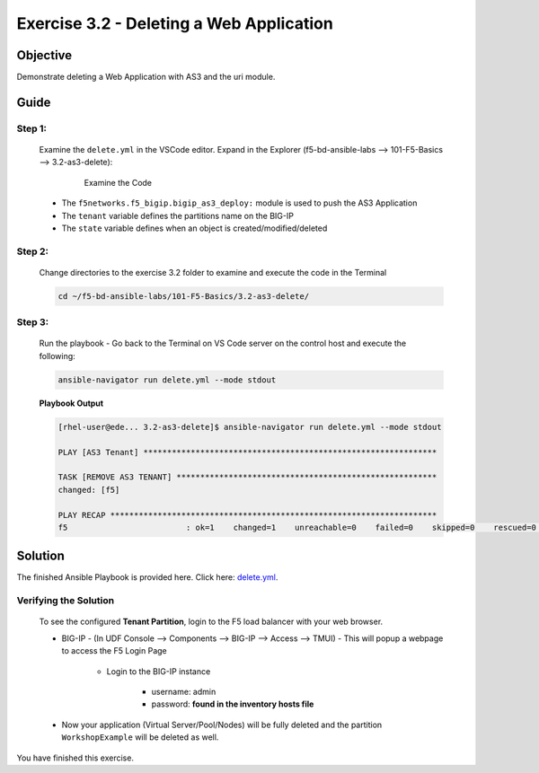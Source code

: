 Exercise 3.2 - Deleting a Web Application
=========================================



Objective
*********

Demonstrate deleting a Web Application with AS3 and the uri module.

Guide
*****

Step 1:
-------

   Examine the ``delete.yml`` in the VSCode editor.
   Expand in the Explorer (f5-bd-ansible-labs --> 101-F5-Basics --> 3.2-as3-delete):

      .. figure:: ../images/bigip-as3-delete.png
         :alt: 

         Examine the Code

   -  The ``f5networks.f5_bigip.bigip_as3_deploy:`` module is used to push the AS3 Application
   -  The ``tenant`` variable defines the partitions name on the BIG-IP
   -  The ``state`` variable defines when an object is created/modified/deleted

Step 2:
-------

   Change directories to the exercise 3.2 folder to examine and execute the code in the Terminal

   .. code::

      cd ~/f5-bd-ansible-labs/101-F5-Basics/3.2-as3-delete/

Step 3:
-------

  Run the playbook - Go back to the Terminal on VS Code server on the control host and execute the following:

  .. code::

    ansible-navigator run delete.yml --mode stdout

  **Playbook Output**

  .. code:: yaml

   [rhel-user@ede... 3.2-as3-delete]$ ansible-navigator run delete.yml --mode stdout

   PLAY [AS3 Tenant] **************************************************************

   TASK [REMOVE AS3 TENANT] *******************************************************
   changed: [f5]

   PLAY RECAP *********************************************************************
   f5                         : ok=1    changed=1    unreachable=0    failed=0    skipped=0    rescued=0    ignored=0   

Solution
********

The finished Ansible Playbook is provided here. Click here: `delete.yml <https://github.com/network-automation/linklight/blob/master/exercises/ansible_f5/3.2-as3-delete/delete.yml>`__.

Verifying the Solution
----------------------

   To see the configured **Tenant Partition**, login to the F5 load balancer with your web browser.

   - BIG-IP - (In UDF Console --> Components --> BIG-IP --> Access --> TMUI)  - This will popup a webpage to access the F5 Login Page

      * Login to the BIG-IP instance

           + username: admin 
           + password: **found in the inventory hosts file**

   - Now your application (Virtual Server/Pool/Nodes) will be fully deleted and the partition ``WorkshopExample`` will be deleted as well.

You have finished this exercise. 
   